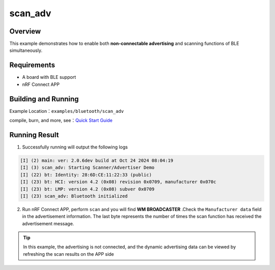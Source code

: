 .. _ble_scan_adv_sample_en:

scan_adv
###########################

Overview
********

This example demonstrates how to enable both **non-connectable advertising** and scanning functions of BLE simultaneously.


Requirements
************

* A board with BLE support
* nRF Connect APP

Building and Running
********************

Example Location：``examples/bluetooth/scan_adv``

compile, burn, and more, see：`Quick Start Guide <https://doc.winnermicro.net/w800/en/latest/get_started/index.html>`_

Running Result
**************

1. Successfully running will output the following logs

.. code-block:: console

	[I] (2) main: ver: 2.0.6dev build at Oct 24 2024 08:04:19
	[I] (3) scan_adv: Starting Scanner/Advertiser Demo
	[I] (22) bt: Identity: 28:6D:CE:11:22:33 (public)
	[I] (23) bt: HCI: version 4.2 (0x08) revision 0x0709, manufacturer 0x070c
	[I] (23) bt: LMP: version 4.2 (0x08) subver 0x0709
	[I] (23) scan_adv: Bluetooth initialized

2. Run nRF Connect APP, perform ``scan`` and you will find **WM BROADCASTER** .Check the  ``Manufacturer data`` field in the advertisement information. The last byte represents the number of times the scan function has received the advertisement message.

.. figure:: assert/scan_adv.svg
    :align: center
	
.. tip::

   In this example, the advertising is not connected, and the dynamic advertising data can be viewed by refreshing the scan results on the APP side	
